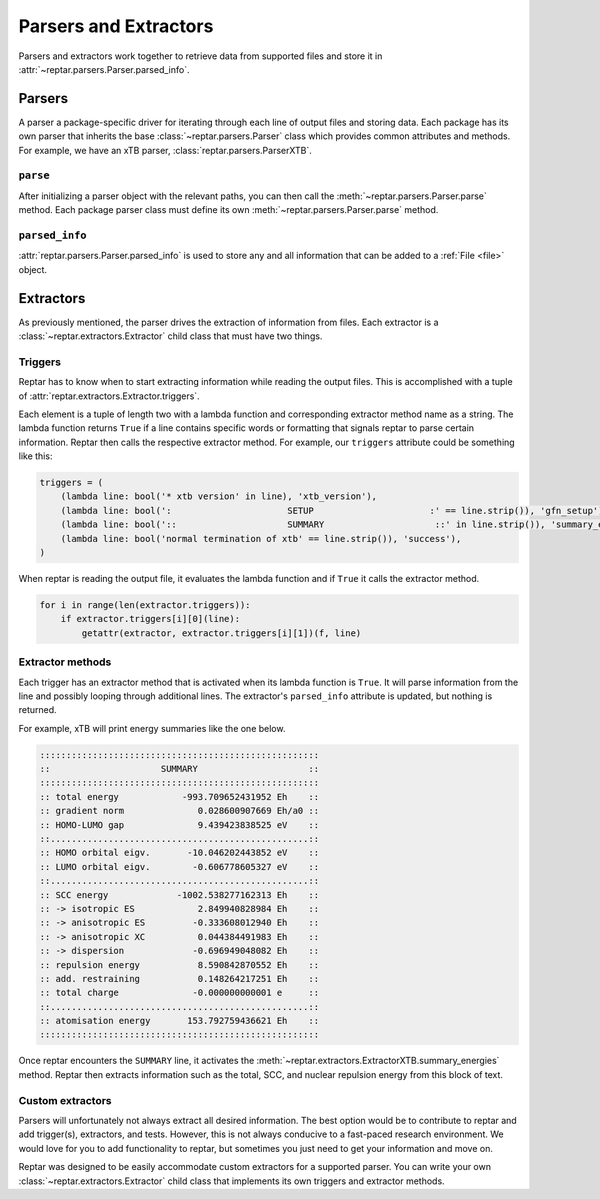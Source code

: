 ======================
Parsers and Extractors
======================

Parsers and extractors work together to retrieve data from supported files and store it in :attr:`~reptar.parsers.Parser.parsed_info`.

Parsers
=======

A parser a package-specific driver for iterating through each line of output files and storing data.
Each package has its own parser that inherits the base :class:`~reptar.parsers.Parser` class which provides common attributes and methods.
For example, we have an xTB parser, :class:`reptar.parsers.ParserXTB`.

``parse``
---------
After initializing a parser object with the relevant paths, you can then call the :meth:`~reptar.parsers.Parser.parse` method.
Each package parser class must define its own :meth:`~reptar.parsers.Parser.parse` method.

``parsed_info``
---------------

:attr:`reptar.parsers.Parser.parsed_info` is used to store any and all information that can be added to a :ref:`File <file>` object.


Extractors
==========

As previously mentioned, the parser drives the extraction of information from files.
Each extractor is a :class:`~reptar.extractors.Extractor` child class that must have two things.

Triggers
--------

Reptar has to know when to start extracting information while reading the output files.
This is accomplished with a tuple of :attr:`reptar.extractors.Extractor.triggers`.

Each element is a tuple of length two with a lambda function and corresponding extractor method name as a string.
The lambda function returns ``True`` if a line contains specific words or formatting that signals reptar to parse certain information.
Reptar then calls the respective extractor method.
For example, our ``triggers`` attribute could be something like this:

.. code-block:: python

    triggers = (
        (lambda line: bool('* xtb version' in line), 'xtb_version'),
        (lambda line: bool(':                      SETUP                      :' == line.strip()), 'gfn_setup'),
        (lambda line: bool('::                     SUMMARY                     ::' in line.strip()), 'summary_energies'),
        (lambda line: bool('normal termination of xtb' == line.strip()), 'success'),
    )

When reptar is reading the output file, it evaluates the lambda function and if ``True`` it calls the extractor method.

.. code-block:: python

    for i in range(len(extractor.triggers)):
        if extractor.triggers[i][0](line):
            getattr(extractor, extractor.triggers[i][1])(f, line)

Extractor methods
-----------------

Each trigger has an extractor method that is activated when its lambda function is ``True``.
It will parse information from the line and possibly looping through additional lines.
The extractor's ``parsed_info`` attribute is updated, but nothing is returned.

For example, xTB will print energy summaries like the one below.

.. code-block:: text

    :::::::::::::::::::::::::::::::::::::::::::::::::::::
    ::                     SUMMARY                     ::
    :::::::::::::::::::::::::::::::::::::::::::::::::::::
    :: total energy            -993.709652431952 Eh    ::
    :: gradient norm              0.028600907669 Eh/a0 ::
    :: HOMO-LUMO gap              9.439423838525 eV    ::
    ::.................................................::
    :: HOMO orbital eigv.       -10.046202443852 eV    ::
    :: LUMO orbital eigv.        -0.606778605327 eV    ::
    ::.................................................::
    :: SCC energy             -1002.538277162313 Eh    ::
    :: -> isotropic ES            2.849940828984 Eh    ::
    :: -> anisotropic ES         -0.333608012940 Eh    ::
    :: -> anisotropic XC          0.044384491983 Eh    ::
    :: -> dispersion             -0.696949048082 Eh    ::
    :: repulsion energy           8.590842870552 Eh    ::
    :: add. restraining           0.148264217251 Eh    ::
    :: total charge              -0.000000000001 e     ::
    ::.................................................::
    :: atomisation energy       153.792759436621 Eh    ::
    :::::::::::::::::::::::::::::::::::::::::::::::::::::

Once reptar encounters the ``SUMMARY`` line, it activates the :meth:`~reptar.extractors.ExtractorXTB.summary_energies` method.
Reptar then extracts information such as the total, SCC, and nuclear repulsion energy from this block of text.

Custom extractors
-----------------

Parsers will unfortunately not always extract all desired information.
The best option would be to contribute to reptar and add trigger(s), extractors, and tests.
However, this is not always conducive to a fast-paced research environment.
We would love for you to add functionality to reptar, but sometimes you just need to get your information and move on.

Reptar was designed to be easily accommodate custom extractors for a supported parser.
You can write your own :class:`~reptar.extractors.Extractor` child class that implements its own triggers and extractor methods.

